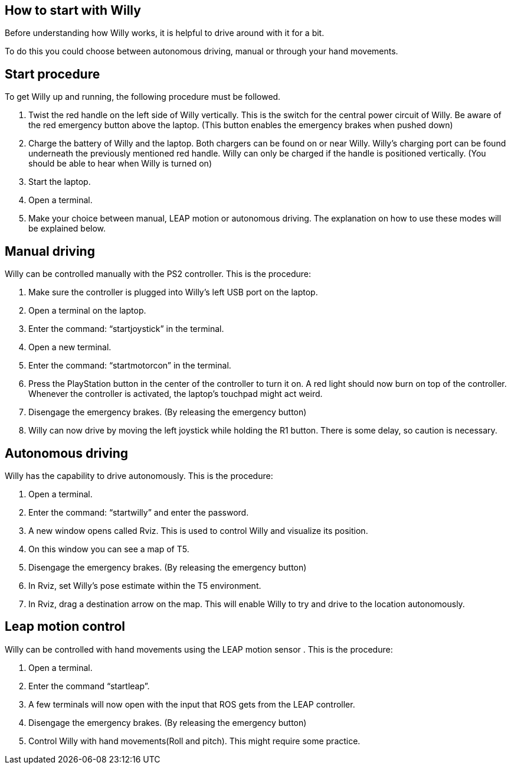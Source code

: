 == How to start with Willy

Before understanding how Willy works, it is helpful to drive around with it for a bit. 

To do this you could choose between autonomous driving, manual or through your hand movements.

== Start procedure

To get Willy up and running, the following procedure must be followed.

1.	Twist the red handle on the left side of Willy vertically. This is the switch for the central power circuit of Willy. Be aware of the red emergency button above the laptop. (This button enables the emergency brakes when pushed down)

2.	Charge the battery of Willy and the laptop. Both chargers can be found on or near Willy. Willy’s charging port can be found underneath the previously mentioned red handle. Willy can only be charged if the handle is positioned vertically. (You should be able to hear when Willy is turned on)

3.	Start the laptop.

4.	Open a terminal.

5.	Make your choice between manual, LEAP motion or autonomous driving. The explanation on how to use these modes will be explained below.

== Manual driving

Willy can be controlled manually with the PS2 controller. This is the procedure:

1.	Make sure the controller is plugged into Willy’s left USB port on the laptop.

2.	Open a terminal on the laptop.

3.	Enter the command: “startjoystick” in the terminal. 

4.	Open a new terminal.

5.	Enter the command: “startmotorcon” in the terminal.

6.	Press the PlayStation button in the center of the controller to turn it on. A red light should now burn on top of the controller. 
Whenever the controller is activated, the laptop’s touchpad might act weird.

7.	Disengage the emergency brakes. (By releasing the emergency button)

8.	Willy can now drive by moving the left joystick while holding the R1 button. There is some delay, so caution is necessary.

== Autonomous driving

Willy has the capability to drive autonomously. This is the procedure:

1.	Open a terminal.

2.	Enter the command: “startwilly” and enter the password.

3.	A new window opens called Rviz. This is used to control Willy and visualize its position.

4.	On this window you can see a map of T5.

5.	Disengage the emergency brakes. (By releasing the emergency button)

6.	In Rviz, set Willy’s pose estimate within the T5 environment.

7.	In Rviz, drag a destination arrow on the map. This will enable Willy to try and drive to the location autonomously.

== Leap motion control

Willy can be controlled with hand movements using the LEAP motion sensor . This is the procedure:

1.	Open a terminal.

2.	Enter the command “startleap”. 

3.	A few terminals will now open with the input that ROS gets from the LEAP controller.

4.	Disengage the emergency brakes. (By releasing the emergency button)

5.	Control Willy with hand movements(Roll and pitch). This might require some practice.
 
